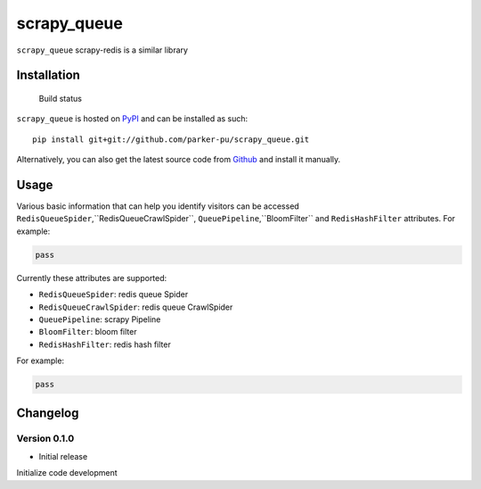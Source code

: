 scrapy_queue
==================

``scrapy_queue`` scrapy-redis is a similar library

Installation
------------

.. figure:: https://secure.travis-ci.org/selwin/python-user-agents.png
   :alt: Build status

   Build status

``scrapy_queue`` is hosted on
`PyPI <http://pypi.python.org/pypi/scrapy_queue/>`__ and can be installed
as such:

::

    pip install git+git://github.com/parker-pu/scrapy_queue.git

Alternatively, you can also get the latest source code from
Github_ and install it manually.

.. _Github: https://github.com/parker-pu/scrapy_queue

Usage
-----

Various basic information that can help you identify visitors can be
accessed ``RedisQueueSpider``,``RedisQueueCrawlSpider``, ``QueuePipeline``,``BloomFilter`` and ``RedisHashFilter`` attributes. For example:

.. code:: python


    pass

Currently these attributes are supported:

-  ``RedisQueueSpider``: redis queue Spider
-  ``RedisQueueCrawlSpider``: redis queue CrawlSpider
-  ``QueuePipeline``: scrapy Pipeline
-  ``BloomFilter``: bloom filter
-  ``RedisHashFilter``: redis hash filter

For example:

.. code:: python


    pass

Changelog
---------

Version 0.1.0
~~~~~~~~~~~

-  Initial release

Initialize code development
